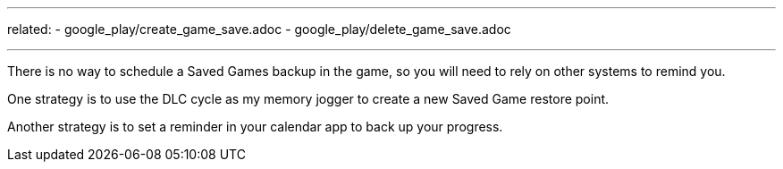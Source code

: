 ---
related:
    - google_play/create_game_save.adoc
    - google_play/delete_game_save.adoc

---

There is no way to schedule a Saved Games backup in the game, so you will need to rely on other systems to remind you. 

One strategy is to use the DLC cycle as my memory jogger to create a new Saved Game restore point. 

Another strategy is to set a reminder in your calendar app to back up your progress.
